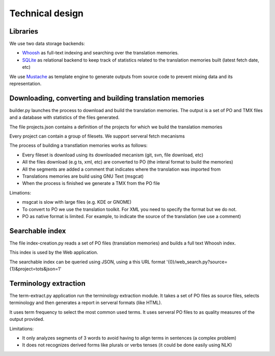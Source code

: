 ================
Technical design
================

Libraries
=========

We use two data storage backends:

* `Whoosh`_ as full-text indexing and searching over the translation memories. 
* `SQLite`_ as relational backend to keep track of statistics related to the translation memories built (latest fetch date, etc)

We use `Mustache`_ as template engine to generate outputs from source code to prevent mixing data and its representation.

Downloading, converting and building translation memories
=========================================================

builder.py launches the process to download and build the translation memories. The output is a set of PO and TMX files and a database with statistics of the files generated.

The file projects.json contains a definition of the projects for which we build the translation memories

Every project can contain a group of filesets. We support serveral fetch mecanisms 

The process of building a transtlation memories works as follows:

* Every fileset is download using its downloaded mecanism (git, svn, file download, etc)
* All the files download (e.g ts, xml, etc) are converted to PO (the interal format to build the memories)
* All the segments are added a comment that indicates where the translation was imported from
* Translations memories are build using GNU Text (msgcat)
* When the process is finished we generate a TMX from the PO file

Limations:

* msgcat is slow with large files (e.g. KDE or GNOME)
* To convert to PO we use the translation toolkit. For XML you need to specify the format but we do not.
* PO as native format is limited. For example, to indicate the source of the translation (we use a comment)

Searchable index
================

The file index-creation.py reads a set of PO files (translation memories) and builds a full text Whoosh index.

This index is used by the Web application.

The searchable index can be queried using JSON, using a this URL format '{0}/web_search.py?source={1}&project=tots&json=1'

Terminology extraction
======================

The term-extract.py application run the terminology extraction module. It takes a set of PO files as source files, selects terminology and then generates a report in serveral formats (like HTML).

It uses term frequency to select the most common used terms. It uses serveral PO files to as quality measures of the output provided. 

Limitations:

* It only analyzes segments of 3 words to avoid having to align terms in sentences (a complex problem)
* It does not recognizes derived forms like plurals or verbs tenses (it could be done easily using NLK) 

.. _`Whoosh`: https://pypi.python.org/pypi/Whoosh/
.. _`SQLite`: http://www.sqlite.org/
.. _`Mustache`: http://mustache.github.io/


